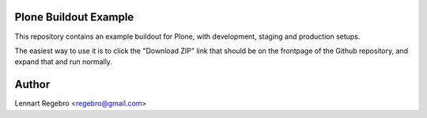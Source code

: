 Plone Buildout Example
======================

This repository contains an example buildout for Plone, with development,
staging and production setups.

The easiest way to use it is to click the "Download ZIP" link that should be
on the frontpage of the Github repository, and expand that and run normally.


Author
======

Lennart Regebro <regebro@gmail.com>


